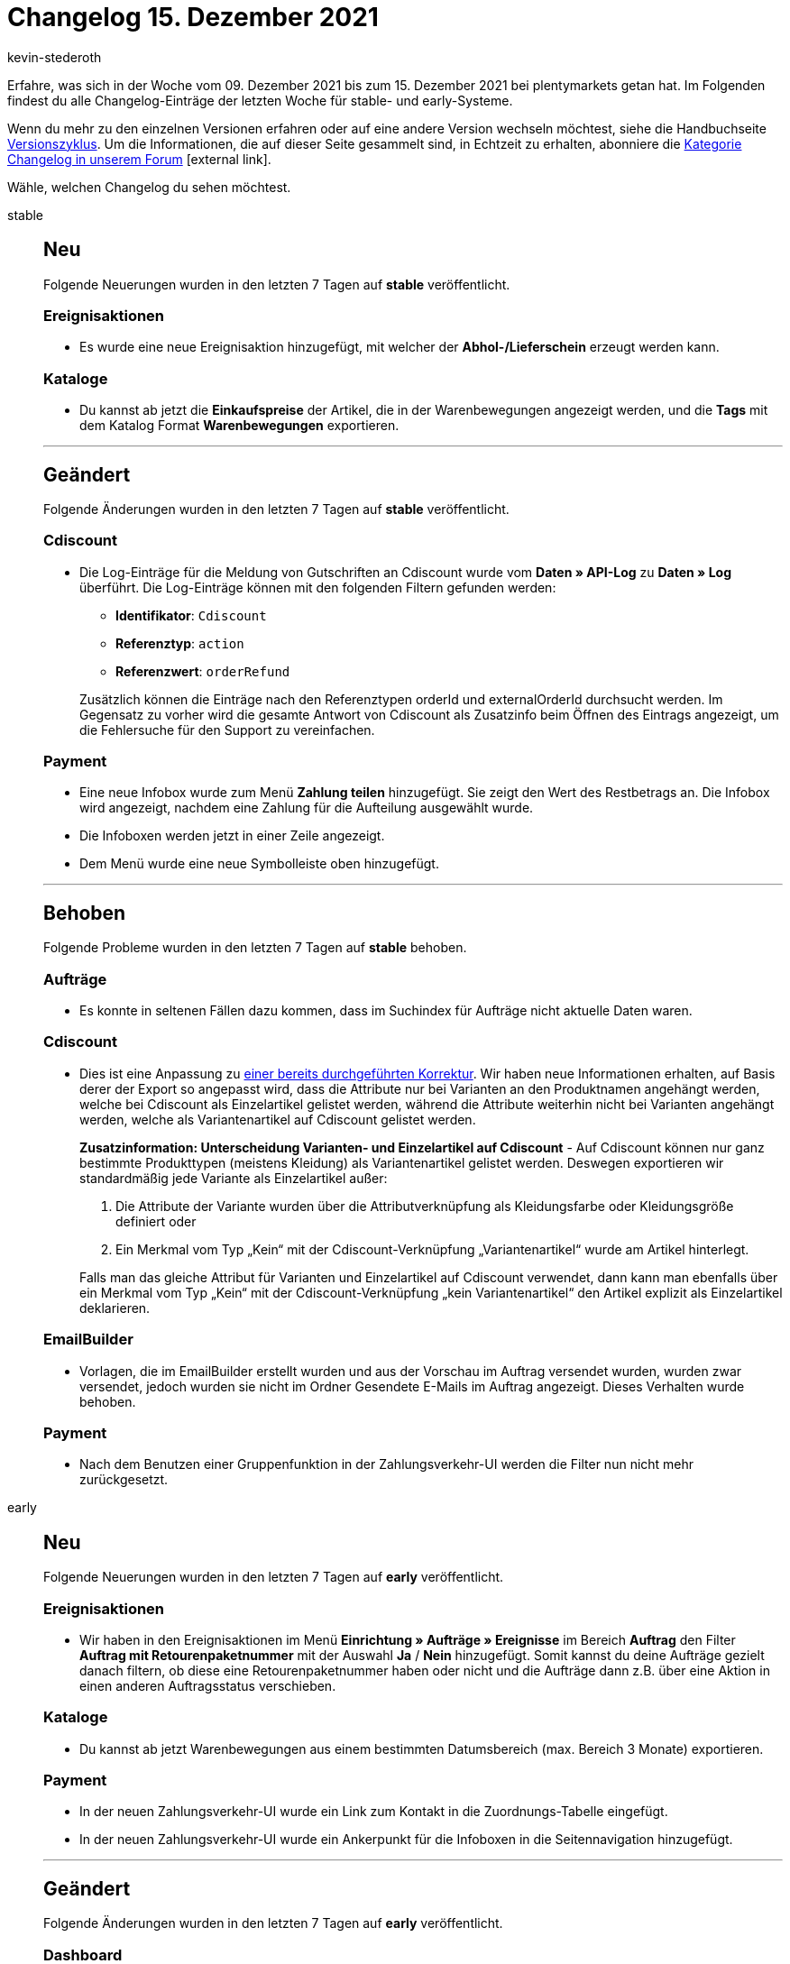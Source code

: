 = Changelog 15. Dezember 2021
:author: kevin-stederoth
:sectnums!:
:index: false
:id:
:startWeekDate: 09. Dezember 2021
:endWeekDate: 15. Dezember 2021

// Ab dem Eintrag weitermachen: https://forum.plentymarkets.com/t/amazon-vcs-fehlendes-update-der-transaktions-id-auf-microservice-missing-update-of-transaction-id-on-microservice/663664

Erfahre, was sich in der Woche vom {startWeekDate} bis zum {endWeekDate} bei plentymarkets getan hat. Im Folgenden findest du alle Changelog-Einträge der letzten Woche für stable- und early-Systeme.

Wenn du mehr zu den einzelnen Versionen erfahren oder auf eine andere Version wechseln möchtest, siehe die Handbuchseite xref:business-entscheidungen:versionszyklus.adoc#[Versionszyklus]. Um die Informationen, die auf dieser Seite gesammelt sind, in Echtzeit zu erhalten, abonniere die link:https://forum.plentymarkets.com/c/changelog[Kategorie Changelog in unserem Forum^]{nbsp}icon:external-link[].

Wähle, welchen Changelog du sehen möchtest.

[tabs]
====
stable::
+

--

[discrete]
== Neu

Folgende Neuerungen wurden in den letzten 7 Tagen auf *stable* veröffentlicht.

[discrete]
=== Ereignisaktionen

* Es wurde eine neue Ereignisaktion hinzugefügt, mit welcher der *Abhol-/Lieferschein* erzeugt werden kann.

[discrete]
=== Kataloge

* Du kannst ab jetzt die *Einkaufspreise* der Artikel, die in der Warenbewegungen angezeigt werden, und die *Tags* mit dem Katalog Format *Warenbewegungen* exportieren.

'''

[discrete]
== Geändert

Folgende Änderungen wurden in den letzten 7 Tagen auf *stable* veröffentlicht.

[discrete]
=== Cdiscount

* Die Log-Einträge für die Meldung von Gutschriften an Cdiscount wurde vom *Daten » API-Log* zu *Daten » Log* überführt. Die Log-Einträge können mit den folgenden Filtern gefunden werden:

** *Identifikator*: `Cdiscount`
** *Referenztyp*: `action`
** *Referenzwert*: `orderRefund`

+
Zusätzlich können die Einträge nach den Referenztypen orderId und externalOrderId durchsucht werden. Im Gegensatz zu vorher wird die gesamte Antwort von Cdiscount als Zusatzinfo beim Öffnen des Eintrags angezeigt, um die Fehlersuche für den Support zu vereinfachen.

[discrete]
=== Payment

* Eine neue Infobox wurde zum Menü *Zahlung teilen* hinzugefügt. Sie zeigt den Wert des Restbetrags an. Die Infobox wird angezeigt, nachdem eine Zahlung für die Aufteilung ausgewählt wurde.
* Die Infoboxen werden jetzt in einer Zeile angezeigt.
* Dem Menü wurde eine neue Symbolleiste oben hinzugefügt.

'''

[discrete]
== Behoben

Folgende Probleme wurden in den letzten 7 Tagen auf *stable* behoben.

[discrete]
=== Aufträge

* Es konnte in seltenen Fällen dazu kommen, dass im Suchindex für Aufträge nicht aktuelle Daten waren.

[discrete]
=== Cdiscount

* Dies ist eine Anpassung zu link:https://forum.plentymarkets.com/t/cdiscount-attribute-in-produktnamen-attributes-in-product-name/653209[einer bereits durchgeführten Korrektur^]. Wir haben neue Informationen erhalten, auf Basis derer der Export so angepasst wird, dass die Attribute nur bei Varianten an den Produktnamen angehängt werden, welche bei Cdiscount als Einzelartikel gelistet werden, während die Attribute weiterhin nicht bei Varianten angehängt werden, welche als Variantenartikel auf Cdiscount gelistet werden.
+
*Zusatzinformation: Unterscheidung Varianten- und Einzelartikel auf Cdiscount* - Auf Cdiscount können nur ganz bestimmte Produkttypen (meistens Kleidung) als Variantenartikel gelistet werden. Deswegen exportieren wir standardmäßig jede Variante als Einzelartikel außer:

. Die Attribute der Variante wurden über die Attributverknüpfung als Kleidungsfarbe oder Kleidungsgröße definiert oder
. Ein Merkmal vom Typ „Kein“ mit der Cdiscount-Verknüpfung „Variantenartikel“ wurde am Artikel hinterlegt.

+
Falls man das gleiche Attribut für Varianten und Einzelartikel auf Cdiscount verwendet, dann kann man ebenfalls über ein Merkmal vom Typ „Kein“ mit der Cdiscount-Verknüpfung „kein Variantenartikel“ den Artikel explizit als Einzelartikel deklarieren.

[discrete]
=== EmailBuilder

* Vorlagen, die im EmailBuilder erstellt wurden und aus der Vorschau im Auftrag versendet wurden, wurden zwar versendet, jedoch wurden sie nicht im Ordner Gesendete E-Mails im Auftrag angezeigt. Dieses Verhalten wurde behoben.

[discrete]
=== Payment

* Nach dem Benutzen einer Gruppenfunktion in der Zahlungsverkehr-UI werden die Filter nun nicht mehr zurückgesetzt.

--

early::
+
--

[discrete]
== Neu

Folgende Neuerungen wurden in den letzten 7 Tagen auf *early* veröffentlicht.

[discrete]
=== Ereignisaktionen

* Wir haben in den Ereignisaktionen im Menü *Einrichtung » Aufträge » Ereignisse* im Bereich *Auftrag* den Filter *Auftrag mit Retourenpaketnummer* mit der Auswahl *Ja* / *Nein* hinzugefügt. Somit kannst du deine Aufträge gezielt danach filtern, ob diese eine Retourenpaketnummer haben oder nicht und die Aufträge dann z.B. über eine Aktion in einen anderen Auftragsstatus verschieben.

[discrete]
=== Kataloge

* Du kannst ab jetzt Warenbewegungen aus einem bestimmten Datumsbereich (max. Bereich 3 Monate) exportieren.

[discrete]
=== Payment

* In der neuen Zahlungsverkehr-UI wurde ein Link zum Kontakt in die Zuordnungs-Tabelle eingefügt.
* In der neuen Zahlungsverkehr-UI wurde ein Ankerpunkt für die Infoboxen in die Seitennavigation hinzugefügt.

'''

[discrete]
== Geändert

Folgende Änderungen wurden in den letzten 7 Tagen auf *early* veröffentlicht.

[discrete]
=== Dashboard

* Das neue plentyBI Dashboard wird in Zukunft das alte ersetzen und damit standardmäßig geöffnet, wenn sich Nutzer in das System einloggen. Das alte Dashboard wird nicht abgeschaltet und wird weiterhin verfügbar sein.

[discrete]
=== Payment

* Die folgenden Anpassungen wurden für die Zahlungshistorie in der Detailansicht einer Zahlung vorgenommen:

** Die Tabellenspalten und deren Reihenfolge wurde angepasst.
** Die Spalte *Benutzer/Quelle* gibt genauer wieder, von wem oder wo die Änderung vorgenommen wurde (z.B. eine Benutzer:in oder ein Plugin).
** Die Spalten *Aktion* und *Wert* geben genau wieder, welche Änderung an der Zahlung vorgenommen wurde.
** Die Tabelleneintragungen wurden erweitert, so dass mehr Informationen für Zahlungen zur Verfügung stehen.

'''

[discrete]
== Behoben

Folgende Probleme wurden in den letzten 7 Tagen auf *early* behoben.

[discrete]
=== Aufträge

* Beim erneuten Speichern einer Nachbestellung nach einem Währungswechsel ist ein Fehler aufgetreten. Dies ist nun behoben, die Nachbestellung kann wieder erfolgreich gespeichert werden.

[discrete]
=== Kataloge

* Es konnten nur 50.000 statt der erlaubten 60.000 Aufträge im Katalog exportiert werden.
* Wenn man den Bestand für einen gewissen Tag exportieren wollte, wurde der Bestand des vorherigen Tages angezeigt. Der Fehler wurde nun behoben.

[discrete]
=== Prozesse

* Bei einem Fehler in der Aktion *Warenausgang* buchen wurde die Aktion für den Fehlerfall nicht ausgeführt. Dieses Verhalten wurde behoben.

--

Plugin-Updates::
+
--
Folgende Plugins wurden in den letzten 7 Tagen in einer neuen Version auf plentyMarketplace veröffentlicht:

.Plugin-Updates
[cols="2, 1, 2"]
|===
|Plugin-Name |Version |To-do

|link:https://marketplace.plentymarkets.com/adcelltracking_6493[ADCELL Conversion Tracking^]
|2.0.12
|-

|link:https://marketplace.plentymarkets.com/magiczoomplus_6092[Artikelbilder Zoom - Magic Zoom Plus^]
|3.1.8
|-

|link:https://marketplace.plentymarkets.com/bulletpointwidget_54988[Artikelvorteile mit Bullet Points / Listenpunkte - Widget^]
|1.0.3
|-

|link:https://marketplace.plentymarkets.com/billigerdetracking_6126[billiger.de Conversion Tracking^]
|2.0.11
|-

|link:https://marketplace.plentymarkets.com/filterdrop_6603[FilterDrop^]
|4.0.1
|-

|link:https://marketplace.plentymarkets.com/fruugo_6875[Fruugo.com^]
|1.3.1
|-

|link:https://marketplace.plentymarkets.com/googleanalyticsrefunder_6657[Google Analytics Rückerstattung^]
|1.0.10
|-

|link:https://marketplace.plentymarkets.com/wartungsmodus_5812[Individueller Wartungsmodus^]
|1.0.11
|-

|link:https://marketplace.plentymarkets.com/matrixvarianten_6620[Mehrere Varianten gleichzeitig in den Warenkorb legen^]
|1.3.2
|-

|link:https://marketplace.plentymarkets.com/mirakl_6917[Mirakl Connector^]
|1.1.57
|-

|link:https://marketplace.plentymarkets.com/mollie_6272[Mollie^]
|2.8.1
|-

|link:https://marketplace.plentymarkets.com/multicontentwidget_6082[Multicontent Toolbox^]
|4.6.13
|-

|link:https://marketplace.plentymarkets.com/novalnet_5231[Novalnet^]
|2.2.2
|-

|link:https://marketplace.plentymarkets.com/rewe_5901[REWE^]
|1.26.13
|-

|link:https://marketplace.plentymarkets.com/plentybase_5053[plentyBase^]
|1.8.1
a| * Für macOS wird keine separate Java-Installation mehr benötigt. plentyBase für macOS beinhaltet diese jetzt wieder fest.
* Linux Distributionen mit Gnome3 Desktop zeigen keine Tray-Icons unter Java an, stattdessen wird jetzt die plentyBase-Konfiguration direkt beim Start geöffnet. Über die Taskleiste lässt sich diese dann auch jederzeit wieder öffnen.

|link:https://marketplace.plentymarkets.com/schufa_6360[Schufa Bonitätsprüfung^]
|2.0.8
|-

|link:https://marketplace.plentymarkets.com/trackingmanager_54743[TrackingManager^]
|1.1.2
|-

|link:https://marketplace.plentymarkets.com/conditionwidget_54782[WENN / DANN Shopbuilder-Widget^]
|1.1.7
|-

|===

Wenn du dir weitere neue oder aktualisierte Plugins anschauen möchtest, findest du eine link:https://marketplace.plentymarkets.com/plugins?sorting=variation.createdAt_desc&page=1&items=50[Übersicht direkt auf plentyMarketplace^]{nbsp}icon:external-link[].

--

====
